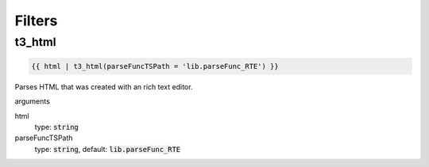 =======
Filters
=======

t3_html
=======

.. code-block:: twig

    {{ html | t3_html(parseFuncTSPath = 'lib.parseFunc_RTE') }}

Parses HTML that was created with an rich text editor.

arguments

html
    type: :code:`string`

parseFuncTSPath
    type: :code:`string`, default: :code:`lib.parseFunc_RTE`

